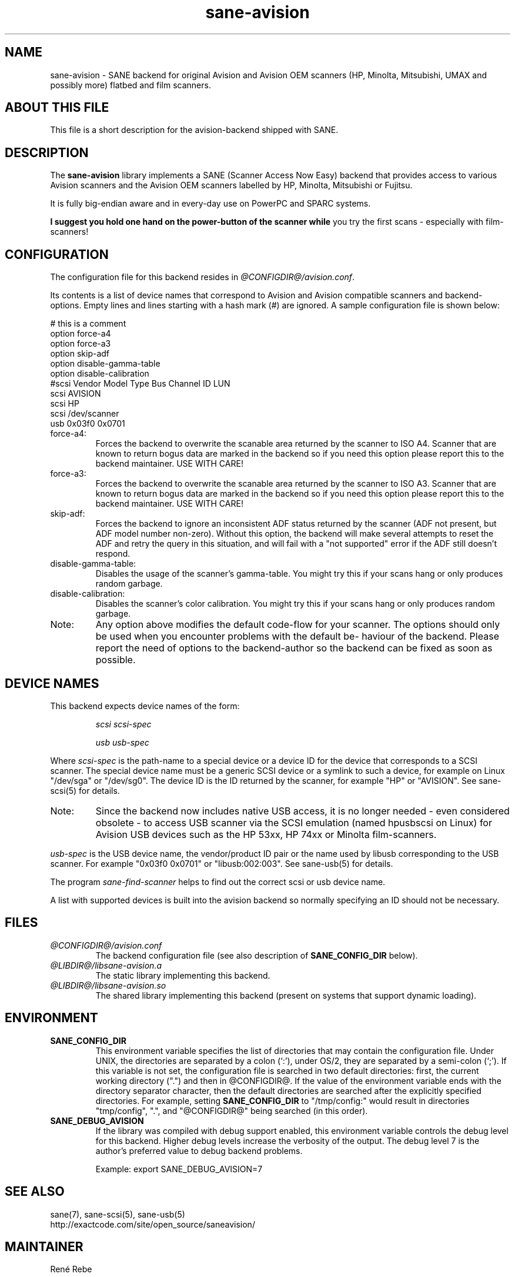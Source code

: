 .TH sane\-avision 5 "11 Jul 2008" "@PACKAGEVERSION@" "SANE Scanner Access Now Easy"
.IX sane\-avision

.SH NAME
sane\-avision \- SANE backend for original Avision and Avision OEM scanners
(HP, Minolta, Mitsubishi, UMAX and possibly more) flatbed and film scanners.

.SH ABOUT THIS FILE

This file is a short description for the avision-backend shipped with SANE.

.SH DESCRIPTION
The
.B sane\-avision
library implements a SANE (Scanner Access Now Easy) backend that
provides access to various Avision scanners and the Avision OEM
scanners labelled by HP, Minolta, Mitsubishi or Fujitsu.

It is fully big-endian aware and in every-day use on PowerPC and SPARC
systems.

.B I suggest you hold one hand on the power-button of the scanner while
you try the first scans \- especially with film-scanners!

.SH CONFIGURATION

The configuration file for this backend resides in
.IR @CONFIGDIR@/avision.conf .

Its contents is a list of device names that correspond to Avision and Avision
compatible scanners and backend-options. Empty lines and lines starting with
a hash mark (#) are ignored. A sample configuration file is shown below:

.nf
 # this is a comment
\
 option force\-a4
 option force\-a3
 option skip\-adf
 option disable\-gamma\-table
 option disable\-calibration
\
 #scsi Vendor Model Type Bus Channel ID LUN
 scsi AVISION
 scsi HP
 scsi /dev/scanner
 usb 0x03f0 0x0701
.fi

.TP
force\-a4:
Forces the backend to overwrite the scanable area
returned by the scanner to ISO A4. Scanner that are
known to return bogus data are marked in the backend
so if you need this option please report this to the
backend maintainer. USE WITH CARE!
.TP
force\-a3:
Forces the backend to overwrite the scanable area
returned by the scanner to ISO A3. Scanner that are
known to return bogus data are marked in the backend
so if you need this option please report this to the
backend maintainer. USE WITH CARE!
.TP
skip\-adf:
Forces the backend to ignore an inconsistent ADF
status returned by the scanner (ADF not present, but
ADF model number non-zero).  Without this option, the
backend will make several attempts to reset the ADF
and retry the query in this situation, and will fail
with a "not supported" error if the ADF still doesn't
respond.
.TP
disable\-gamma\-table:
Disables the usage of the scanner's gamma-table. You
might try this if your scans hang or only produces
random garbage.
.TP
disable\-calibration:
Disables the scanner's color calibration. You
might try this if your scans hang or only produces
random garbage.
.TP
Note:
Any option above modifies the default code-flow
for your scanner. The options should only be used
when you encounter problems with the default be-
haviour of the backend. Please report the need of
options to the backend-author so the backend can
be fixed as soon as possible.

.SH "DEVICE NAMES"
This backend expects device names of the form:
.PP
.RS
.I scsi scsi-spec

.I usb usb-spec
.RE
.PP
Where
.I scsi-spec
is the path-name to a special device or a device ID for the device that
corresponds to a SCSI scanner. The special device name must be a generic
SCSI device or a symlink to such a device, for example on Linux "/dev/sga"
or "/dev/sg0". The device ID is the ID returned by the scanner, for example
"HP" or "AVISION". See sane\-scsi(5) for details.
.TP
Note:
Since the backend now includes native USB access,
it is no longer needed \- even considered obsolete \-
to access USB scanner via the SCSI emulation (named
hpusbscsi on Linux) for Avision USB devices such as
the HP 53xx, HP 74xx or Minolta film-scanners.
.PP
.I usb-spec
is the USB device name, the vendor/product ID pair or the name used by
libusb corresponding to the USB scanner. For example "0x03f0 0x0701" or
"libusb:002:003". See sane\-usb(5) for details.

The program
.IR sane\-find\-scanner
helps to find out the correct scsi or usb device name.

A list with supported devices is built into the avision backend so
normally specifying an ID should not be necessary.

.SH FILES
.TP
.I @CONFIGDIR@/avision.conf
The backend configuration file (see also description of
.B SANE_CONFIG_DIR
below).
.TP
.I @LIBDIR@/libsane\-avision.a
The static library implementing this backend.
.TP
.I @LIBDIR@/libsane\-avision.so
The shared library implementing this backend (present on systems that
support dynamic loading).

.SH ENVIRONMENT
.TP
.B SANE_CONFIG_DIR
This environment variable specifies the list of directories that may
contain the configuration file.  Under UNIX, the directories are
separated by a colon (`:'), under OS/2, they are separated by a
semi-colon (`;').  If this variable is not set, the configuration file
is searched in two default directories: first, the current working
directory (".") and then in @CONFIGDIR@.  If the value of the
environment variable ends with the directory separator character, then
the default directories are searched after the explicitly specified
directories.  For example, setting
.B SANE_CONFIG_DIR
to "/tmp/config:" would result in directories "tmp/config", ".", and
"@CONFIGDIR@" being searched (in this order).
.TP
.B SANE_DEBUG_AVISION
If the library was compiled with debug support enabled, this
environment variable controls the debug level for this backend.
Higher debug levels increase the verbosity of the output. The debug
level 7 is the author's preferred value to debug backend problems.

Example:
export SANE_DEBUG_AVISION=7

.SH "SEE ALSO"
sane(7), sane\-scsi(5), sane\-usb(5)
.br
http://exactcode.com/site/open_source/saneavision/

.SH MAINTAINER
Ren\['e] Rebe
.SH AUTHOR
Ren\['e] Rebe and Meino Christian Cramer
